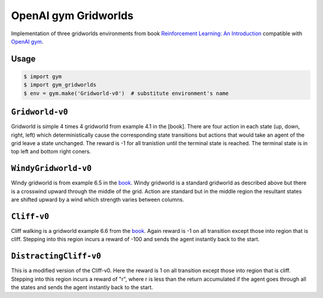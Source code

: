 OpenAI gym Gridworlds
=====================

Implementation of three gridworlds environments
from book `Reinforcement Learning: An Introduction
<http://incompleteideas.net/book/the-book-2nd.html>`_
compatible with `OpenAI gym <https://github.com/openai/gym>`_.

Usage
-----

.. code::

        $ import gym
        $ import gym_gridworlds
        $ env = gym.make('Gridworld-v0')  # substitute environment's name

``Gridworld-v0``
----------------

Gridworld is simple 4 times 4 gridworld from example 4.1 in the [book].
There are four action in each state (up, down, right, left)
which deterministically cause the corresponding state transitions
but actions that would take an agent of the grid leave a state unchanged.
The reward is -1 for all tranistion until the terminal state is reached.
The terminal state is in top left and bottom right coners.

``WindyGridworld-v0``
---------------------

Windy gridworld is from example 6.5 in the book_.
Windy gridworld is a standard gridworld as described above
but there is a crosswind upward through the middle of the grid.
Action are standard but in the middle region the resultant states are
shifted upward by a wind which strength varies between columns.

.. _book: http://incompleteideas.net/book/the-book-2nd.html

``Cliff-v0``
------------

Cliff walking is a gridworld example 6.6 from the book_.
Again reward is -1 on all transition except those into region
that is cliff.
Stepping into this region incurs a reward of -100
and sends the agent instantly back to the start.

``DistractingCliff-v0``
------------

This is a modified version of the Cliff-v0.
Here the reward is 1 on all transition except those into region
that is cliff.
Stepping into this region incurs a reward of "r", where r is less
than the return accumulated if the agent goes through all the states
and sends the agent instantly back to the start.
